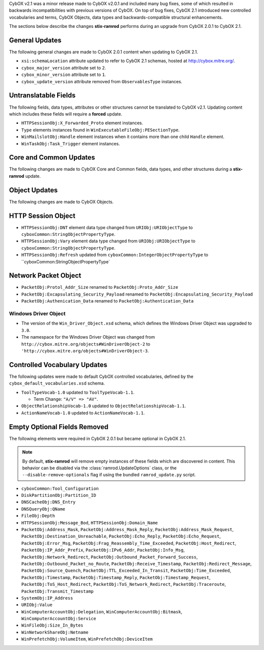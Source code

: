 CybOX v2.1 was a minor release made to CybOX v2.0.1 and included many bug fixes,
some of which resulted in backwards incompatibilities with previous versions of
CybOX. On top of bug fixes, CybOX 2.1 introduced new controlled vocabularies
and terms, CybOX Objects, data types and backwards-compatible structural
enhancements.

The sections below describe the changes **stix-ramrod** performs during an
upgrade from CybOX 2.0.1 to CybOX 2.1.

General Updates
^^^^^^^^^^^^^^^

The following general changes are made to CybOX 2.0.1 content when updating to
CybOX 2.1.

* ``xsi:schemaLocation`` attribute updated to refer to CybOX 2.1 schemas,
  hosted at http://cybox.mitre.org/.
* ``cybox_major_version`` attribute set to ``2``.
* ``cybox_minor_version`` attribute set to ``1``.
* ``cybox_update_version`` attribute removed from ``ObservablesType``
  instances.

Untranslatable Fields
^^^^^^^^^^^^^^^^^^^^^

The following fields, data types, attributes or other structures cannot be
translated to CybOX v2.1. Updating content which includes these fields will
require a **forced** update.

* ``HTTPSessionObj:X_Forwarded_Proto`` element instances.
* ``Type`` elements instances found in ``WinExecutableFileObj:PESectionType``.
* ``WinMailslotObj:Handle`` element instances when it contains more than one
  child ``Handle`` element.
* ``WinTaskObj:Task_Trigger`` element instances.


Core and Common Updates
^^^^^^^^^^^^^^^^^^^^^^^

The following changes are made to CybOX Core and Common fields, data types,
and other structures during a **stix-ramrod** update.


Object Updates
^^^^^^^^^^^^^^

The following changes are made to CybOX Objects.

HTTP Session Object
^^^^^^^^^^^^^^^^^^^

* ``HTTPSessionObj:DNT`` element data type changed from ``URIObj:URIObjectType``
  to ``cyboxCommon:StringObjectPropertyType``.
* ``HTTPSessionObj:Vary`` element data type changed from
  ``URIObj:URIObjectType`` to ``cyboxCommon:StringObjectPropertyType``.
* ``HTTPSessionObj:Refresh`` updated from
  ``cyboxCommon:IntegerObjectPropertyType`` to
  ``cyboxCommon:StringObjectPropertyType`

Network Packet Object
^^^^^^^^^^^^^^^^^^^^^

* ``PacketObj:Protol_Addr_Size`` renamed to ``PacketObj:Proto_Addr_Size``
* ``PacketObj:Excapsulating_Security_Payload`` renamed to
  ``PacketObj:Encapsulating_Security_Payload``
* ``PacketObj:Authenication_Data`` renamed to
  ``PacketObj:Authentication_Data``


Windows Driver Object
~~~~~~~~~~~~~~~~~~~~~

* The version of the ``Win_Driver_Object.xsd`` schema, which defines the Windows
  Driver Object was upgraded to ``3.0``.
* The namespace for the Windows Driver Object was changed from
  ``http://cybox.mitre.org/objects#WinDriverObject-2`` to
  ``'http://cybox.mitre.org/objects#WinDriverObject-3``.


Controlled Vocabulary Updates
^^^^^^^^^^^^^^^^^^^^^^^^^^^^^

The following updates were made to default CybOX controlled vocabularies,
defined by the ``cybox_default_vocabularies.xsd`` schema.

* ``ToolTypeVocab-1.0`` updated to ``ToolTypeVocab-1.1``.

  - Term Change: ``"A/V" => "AV"``.

* ``ObjectRelationshipVocab-1.0`` updated to ``ObjectRelationshipVocab-1.1``.
* ``ActionNameVocab-1.0`` updated to ``ActionNameVocab-1.1``.


Empty Optional Fields Removed
^^^^^^^^^^^^^^^^^^^^^^^^^^^^^

The following elements were required in CybOX 2.0.1 but became optional in
CybOX 2.1.

.. note::
    By default, **stix-ramrod** will remove empty instances of these fields
    which are discovered in content. This behavior can be disabled via the
    :class:`ramrod.UpdateOptions` class, or the ``--disable-remove-optionals``
    flag if using the bundled ``ramrod_update.py`` script.

* ``cyboxCommon:Tool_Configuration``
* ``DiskPartitionObj:Partition_ID``
* ``DNSCacheObj:DNS_Entry``
* ``DNSQueryObj:QName``
* ``FileObj:Depth``
* ``HTTPSessionObj:Message_Bod``, ``HTTPSessionObj:Domain_Name``
* ``PacketObj:Address_Mask``, ``PacketObj:Address_Mask_Reply``,
  ``PacketObj:Address_Mask_Request``, ``PacketObj:Destination_Unreachable``,
  ``PacketObj:Echo_Reply``, ``PacketObj:Echo_Request``,
  ``PacketObj:Error_Msg``, ``PacketObj:Frag_Reassembly_Time_Exceeded``,
  ``PacketObj:Host_Redirect``, ``PacketObj:IP_Addr_Prefix``,
  ``PacketObj:IPv6_Addr``, ``PacketObj:Info_Msg``,
  ``PacketObj:Network_Redirect``,
  ``PacketObj:Outbound_Packet_Forward_Success``,
  ``PacketObj:Outbound_Packet_no_Route``, ``PacketObj:Receive_Timestamp``,
  ``PacketObj:Redirect_Message``, ``PacketObj:Source_Quench``,
  ``PacketObj:TTL_Exceeded_In_Transit``, ``PacketObj:Time_Exceeded``,
  ``PacketObj:Timestamp``, ``PacketObj:Timestamp_Reply``,
  ``PacketObj:Timestamp_Request``, ``PacketObj:ToS_Host_Redirect``,
  ``PacketObj:ToS_Network_Redirect``, ``PacketObj:Traceroute``,
  ``PacketObj:Transmit_Timestamp``
* ``SystemObj:IP_Address``
* ``URIObj:Value``
* ``WinComputerAccountObj:Delegation``, ``WinComputerAccountObj:Bitmask``,
  ``WinComputerAccountObj:Service``
* ``WinFileObj:Size_In_Bytes``
* ``WinNetworkShareObj:Netname``
* ``WinPrefetchObj:VolumeItem``, ``WinPrefetchObj:DeviceItem``